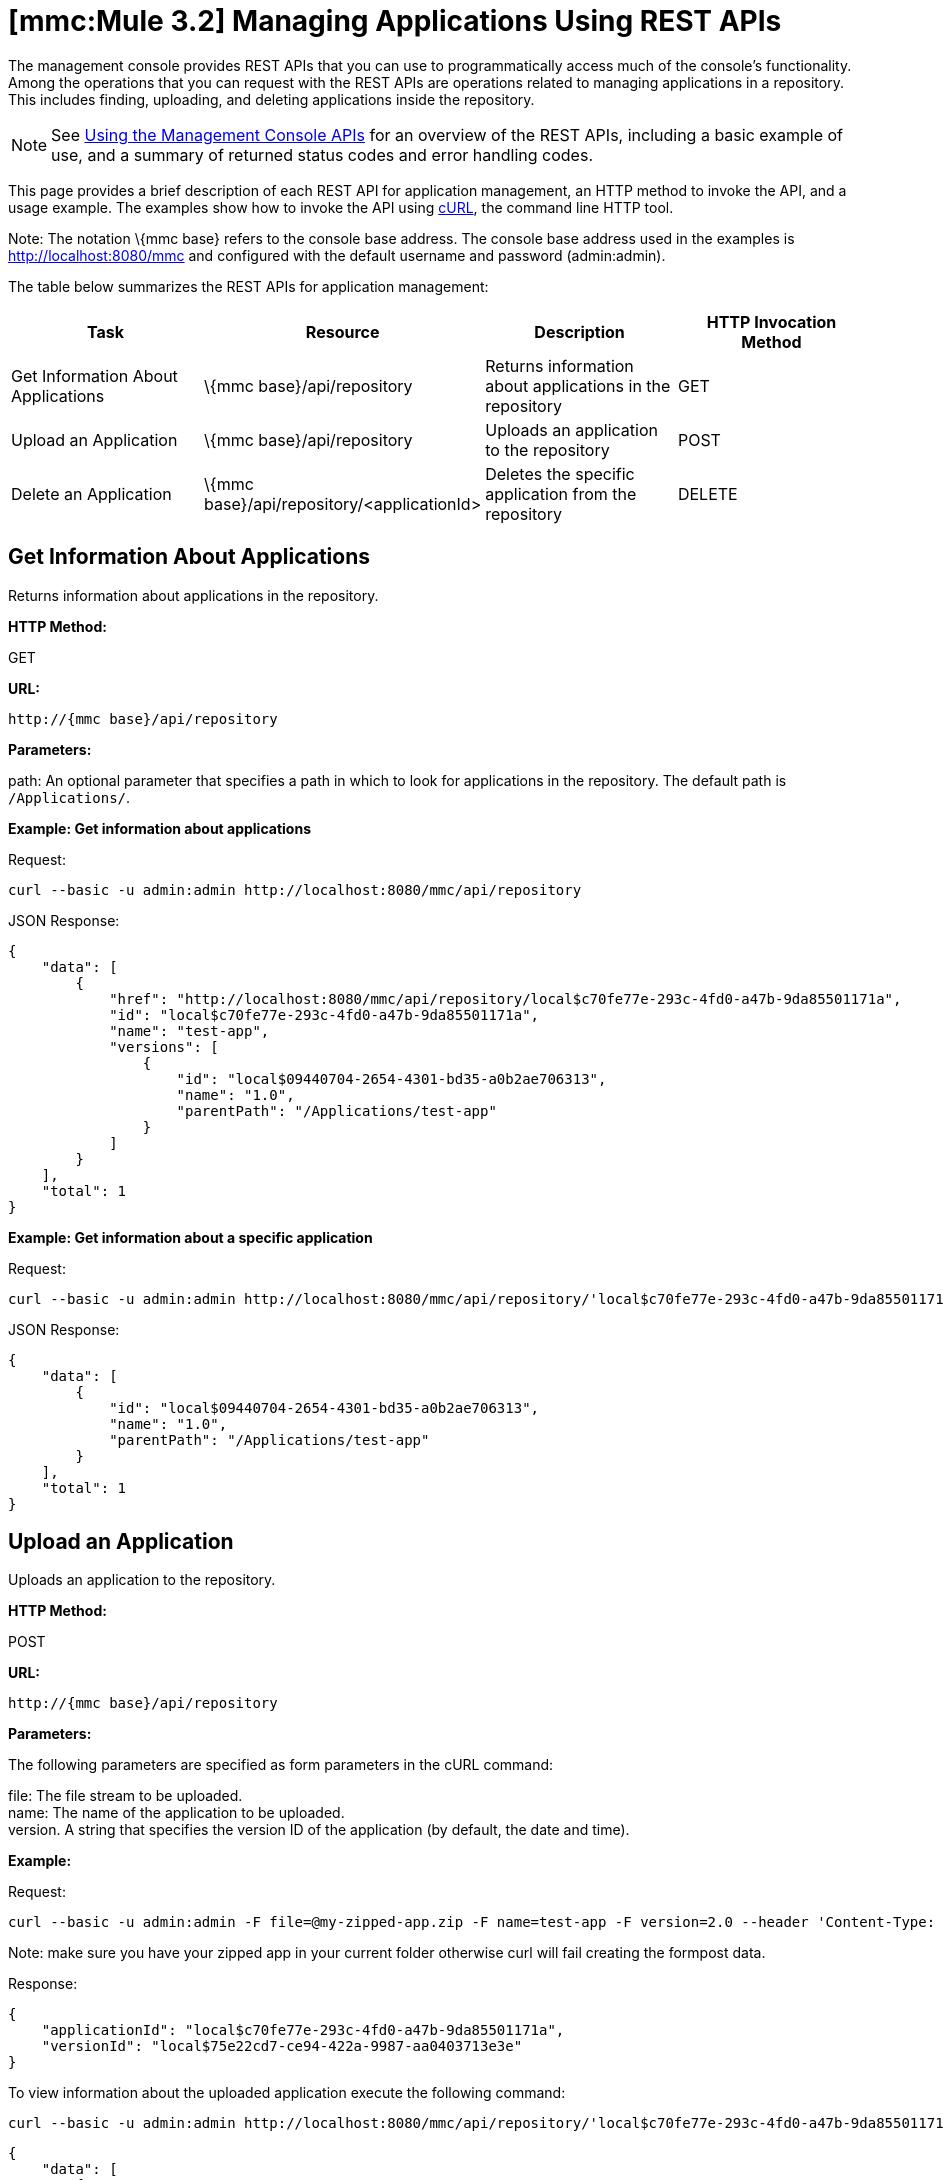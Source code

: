 = *[mmc:Mule 3.2]* Managing Applications Using REST APIs

The management console provides REST APIs that you can use to programmatically access much of the console's functionality. Among the operations that you can request with the REST APIs are operations related to managing applications in a repository. This includes finding, uploading, and deleting applications inside the repository.

[NOTE]
See link:/documentation-3.2/display/32X/Using+the+Management+Console+API[Using the Management Console APIs] for an overview of the REST APIs, including a basic example of use, and a summary of returned status codes and error handling codes.

This page provides a brief description of each REST API for application management, an HTTP method to invoke the API, and a usage example. The examples show how to invoke the API using http://curl.haxx.se/[cURL], the command line HTTP tool.

Note: The notation \{mmc base} refers to the console base address. The console base address used in the examples is http://localhost:8080/mmc and configured with the default username and password (admin:admin).

The table below summarizes the REST APIs for application management:

[cols=",,,",options="header",]
|===
|Task |Resource |Description |HTTP Invocation Method
|Get Information About Applications |\{mmc base}/api/repository |Returns information about applications in the repository |GET
|Upload an Application |\{mmc base}/api/repository |Uploads an application to the repository |POST
|Delete an Application |\{mmc base}/api/repository/<applicationId> |Deletes the specific application from the repository |DELETE
|===

== Get Information About Applications

Returns information about applications in the repository.

*HTTP Method:*

GET

*URL:*

[source]
----
http://{mmc base}/api/repository
----

*Parameters:*

path: An optional parameter that specifies a path in which to look for applications in the repository. The default path is `/Applications/`.

*Example: Get information about applications*

Request:

[source]
----
curl --basic -u admin:admin http://localhost:8080/mmc/api/repository
----

JSON Response:

[source]
----
{
    "data": [
        {
            "href": "http://localhost:8080/mmc/api/repository/local$c70fe77e-293c-4fd0-a47b-9da85501171a",
            "id": "local$c70fe77e-293c-4fd0-a47b-9da85501171a",
            "name": "test-app",
            "versions": [
                {
                    "id": "local$09440704-2654-4301-bd35-a0b2ae706313",
                    "name": "1.0",
                    "parentPath": "/Applications/test-app"
                }
            ]
        }
    ],
    "total": 1
}
----

*Example: Get information about a specific application*

Request:

[source]
----
curl --basic -u admin:admin http://localhost:8080/mmc/api/repository/'local$c70fe77e-293c-4fd0-a47b-9da85501171a'
----

JSON Response:

[source]
----
{
    "data": [
        {
            "id": "local$09440704-2654-4301-bd35-a0b2ae706313",
            "name": "1.0",
            "parentPath": "/Applications/test-app"
        }
    ],
    "total": 1
}
----

== Upload an Application

Uploads an application to the repository.

*HTTP Method:*

POST

*URL:*

[source]
----
http://{mmc base}/api/repository
----

*Parameters:*

The following parameters are specified as form parameters in the cURL command:

file: The file stream to be uploaded. +
name: The name of the application to be uploaded. +
version. A string that specifies the version ID of the application (by default, the date and time).

*Example:*

Request:

[source]
----
curl --basic -u admin:admin -F file=@my-zipped-app.zip -F name=test-app -F version=2.0 --header 'Content-Type: multipart/form-data' http://localhost:8080/mmc/api/repository
----

Note: make sure you have your zipped app in your current folder otherwise curl will fail creating the formpost data.

Response:

[source]
----
{
    "applicationId": "local$c70fe77e-293c-4fd0-a47b-9da85501171a",
    "versionId": "local$75e22cd7-ce94-422a-9987-aa0403713e3e"
}
----

To view information about the uploaded application execute the following command:

[source]
----
curl --basic -u admin:admin http://localhost:8080/mmc/api/repository/'local$c70fe77e-293c-4fd0-a47b-9da85501171a'
----

[source]
----
{
    "data": [
        {
            "id": "local$09440704-2654-4301-bd35-a0b2ae706313",
            "name": "1.0",
            "parentPath": "/Applications/test-app"
        },
        {
            "id": "local$75e22cd7-ce94-422a-9987-aa0403713e3e",
            "name": "2.0",
            "parentPath": "/Applications/test-app"
        }
    ],
    "total": 2
}
----

== Remove an Application

Deletes an application from the repository.

*HTTP Method:*

POST

*DELETE:*

[source]
----
http://{mmc base}/api/repository/<applicationId>
----

*Parameters:*

applicationId: The ID of the application to be deleted.

*Example:*

Request:

[source]
----
curl --basic -u admin:admin -X DELETE http://localhost:8080/mmc/api/repository/'local$09440704-2654-4301-bd35-a0b2ae706313'
----

To view information about the deleted application, execute the following command:

[source]
----
curl --basic -u admin:admin http://localhost:8080/mmc/api/repository/'local$c70fe77e-293c-4fd0-a47b-9da85501171a'
----

[source]
----
{
    "data": [
        {
            "id": "local$75e22cd7-ce94-422a-9987-aa0403713e3e",
            "name": "2.0",
            "parentPath": "/Applications/test-app"
        }
    ],
    "total": 1
}
----

link:/documentation-3.2/display/32X/Managing+Clusters+Using+REST+APIs[<< Previous: *Managing Clusters Using REST APIs*]

link:/documentation-3.2/display/32X/Managing+Deployments+Using+REST+APIs[Next: *Managing Deployments Using REST APIs*] >>
